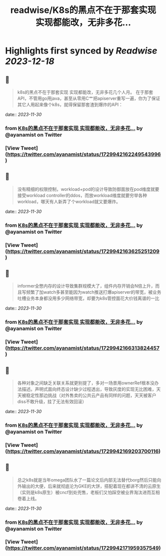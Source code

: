 :PROPERTIES:
:title: readwise/K8s的黑点不在于那套实现 实现都能改，无非多花...
:END:

:PROPERTIES:
:author: [[ayanamist on Twitter]]
:full-title: "K8s的黑点不在于那套实现 实现都能改，无非多花..."
:category: [[tweets]]
:url: https://twitter.com/ayanamist/status/1729942162249543996
:image-url: https://pbs.twimg.com/profile_images/959963905379336192/hH7us6--.jpg
:END:

* Highlights first synced by [[Readwise]] [[2023-12-18]]
** 📌
#+BEGIN_QUOTE
k8s的黑点不在于那套实现 实现都能改，无非多花几个人月。
在于那套API，不管用go用java，甚至从零用C艹把apiserver重写一遍，你为了保证其它人用起来像个k8s，就得保留那套渣到爆炸的API： 
#+END_QUOTE
    date:: [[2023-11-30]]
*** from _K8s的黑点不在于那套实现 实现都能改，无非多花..._ by @ayanamist on Twitter
*** [View Tweet](https://twitter.com/ayanamist/status/1729942162249543996)
** 📌
#+BEGIN_QUOTE
没有精细的权限控制，workload+pod的设计导致防御面放在pod维度就要接受workload controller的ddos，而放workload维度就要穷举各种workload，哪天有人新弄了个workload就又要爆炸。 
#+END_QUOTE
    date:: [[2023-11-30]]
*** from _K8s的黑点不在于那套实现 实现都能改，无非多花..._ by @ayanamist on Twitter
*** [View Tweet](https://twitter.com/ayanamist/status/1729942163625251209)
** 📌
#+BEGIN_QUOTE
informer全憋内存的设计导致集群规模大了，组件内存开销会N倍上升，而且写频繁了加watch多甚至能因为watch推送打爆apiserver的带宽，被业务吐槽业务本身都没用多少网络带宽，却要为k8s管控面花大价钱离谱的一比 
#+END_QUOTE
    date:: [[2023-11-30]]
*** from _K8s的黑点不在于那套实现 实现都能改，无非多花..._ by @ayanamist on Twitter
*** [View Tweet](https://twitter.com/ayanamist/status/1729942166313824457)
** 📌
#+BEGIN_QUOTE
各种对象之间缺乏关联关系就更别提了，多对一场景用ownerRef根本没办法描述。声明式面向终态设计缺少过程透出，导致灰度的实现无比困难，天天被稳定性那边挑战（对外售卖的公共云产品有同样的问题，天天被客户diss不敢升级，挂了无法有效回滚） 
#+END_QUOTE
    date:: [[2023-11-30]]
*** from _K8s的黑点不在于那套实现 实现都能改，无非多花..._ by @ayanamist on Twitter
*** [View Tweet](https://twitter.com/ayanamist/status/1729942169203700116)
** 📌
#+BEGIN_QUOTE
总之k8s就是当年omega团队水了一篇论文后内部无法替代borg然后只能向外输出的大便，后来就彻底沦为GKE的大饼，搭配着现在都讲不清的云原生（实则是k8s原生）被cncf到处兜售，老板们又怕踩空被业界淘汰进而互相卷着上线。 
#+END_QUOTE
    date:: [[2023-11-30]]
*** from _K8s的黑点不在于那套实现 实现都能改，无非多花..._ by @ayanamist on Twitter
*** [View Tweet](https://twitter.com/ayanamist/status/1729942171959357549)
